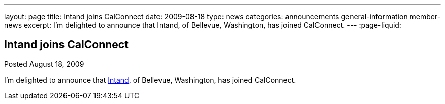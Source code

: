 ---
layout: page
title: Intand joins CalConnect
date: 2009-08-18
type: news
categories: announcements general-information member-news
excerpt: I'm delighted to announce that  Intand, of Bellevue, Washington, has joined CalConnect.
---
:page-liquid:

== Intand joins CalConnect

Posted August 18, 2009 

I'm delighted to announce that http://www.intand.com[Intand], of Bellevue, Washington, has joined CalConnect.


